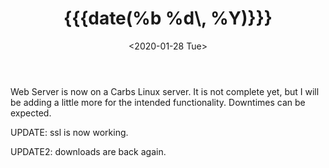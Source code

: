 #+TITLE: {{{date(%b %d\, %Y)}}}
#+DATE: <2020-01-28 Tue>

Web Server is now on a Carbs Linux server. It is not complete yet, but I will be
adding a little more for the intended functionality. Downtimes can be expected.

UPDATE: ssl is now working.

UPDATE2: downloads are back again.

